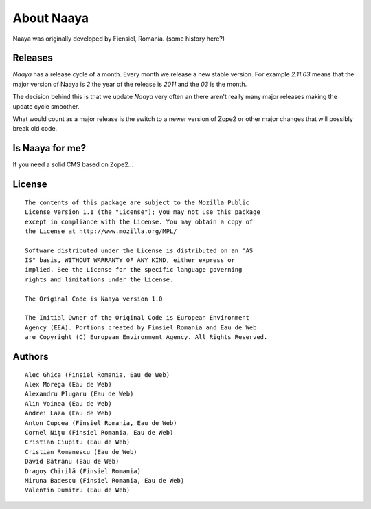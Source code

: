 About Naaya
===========

Naaya was originally developed by Fiensiel, Romania. (some history here?)

Releases
--------

*Naaya* has a release cycle of a month. Every month we release a new stable
version. For example *2.11.03* means that the major version of Naaya is *2*
the year of the release is *2011* and the *03* is the month.

The decision behind this is that we update *Naaya* very often an there aren't
really many major releases making the update cycle smoother.

What would count as a major release is the switch to a newer version of Zope2
or other major changes that will possibly break old code.


Is Naaya for me?
----------------

If you need a solid CMS based on Zope2...

License
-------
::

    The contents of this package are subject to the Mozilla Public
    License Version 1.1 (the "License"); you may not use this package
    except in compliance with the License. You may obtain a copy of
    the License at http://www.mozilla.org/MPL/

    Software distributed under the License is distributed on an "AS
    IS" basis, WITHOUT WARRANTY OF ANY KIND, either express or
    implied. See the License for the specific language governing
    rights and limitations under the License.

    The Original Code is Naaya version 1.0

    The Initial Owner of the Original Code is European Environment
    Agency (EEA). Portions created by Finsiel Romania and Eau de Web
    are Copyright (C) European Environment Agency. All Rights Reserved.


Authors
-------
::

    Alec Ghica (Finsiel Romania, Eau de Web)
    Alex Morega (Eau de Web)
    Alexandru Plugaru (Eau de Web)
    Alin Voinea (Eau de Web)
    Andrei Laza (Eau de Web)
    Anton Cupcea (Finsiel Romania, Eau de Web)
    Cornel Nițu (Finsiel Romania, Eau de Web)
    Cristian Ciupitu (Eau de Web)
    Cristian Romanescu (Eau de Web)
    David Bătrânu (Eau de Web)
    Dragoș Chirilă (Finsiel Romania)
    Miruna Badescu (Finsiel Romania, Eau de Web)
    Valentin Dumitru (Eau de Web)
